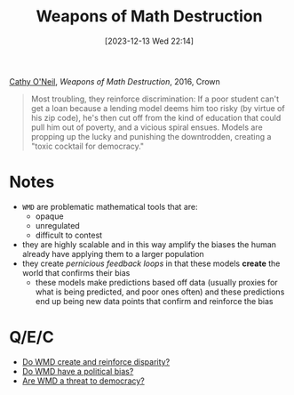 :PROPERTIES:
:ID:       46f61717-4114-4b16-b7c7-5779c6f3bfb5
:END:
#+title: Weapons of Math Destruction
#+date: [2023-12-13 Wed 22:14]
#+filetags: :ml:book:concept:
[[id:dd05eb87-8dd5-4bf5-a94d-1715a3d42d2c][Cathy O'Neil]], /Weapons of Math Destruction/, 2016, Crown

#+begin_quote
Most troubling, they reinforce discrimination: If a poor student can't get a loan because a lending model deems him too risky (by virtue of his zip code), he's then cut off from the kind of education that could pull him out of poverty, and a vicious spiral ensues. Models are propping up the lucky and punishing the downtrodden, creating a "toxic cocktail for democracy."
#+end_quote

* Notes
- =WMD= are problematic mathematical tools that are:
  + opaque
  + unregulated
  + difficult to contest
- they are highly scalable and in this way amplify the biases the human already have applying them to a larger population
- they create /pernicious feedback loops/ in that these models *create* the world that confirms their bias
  + these models make predictions based off data (usually proxies for what is being predicted, and poor ones often) and these predictions end up being new data points that confirm and reinforce the bias

* Q/E/C
- [[id:76886329-32b2-4803-bc1d-ad68661051ce][Do WMD create and reinforce disparity?]]
- [[id:0761c542-5013-4bd5-84dd-2798e1c56aa5][Do WMD have a political bias?]]
- [[id:06d630d1-89aa-4bee-91bd-461f4a044823][Are WMD a threat to democracy?]]
